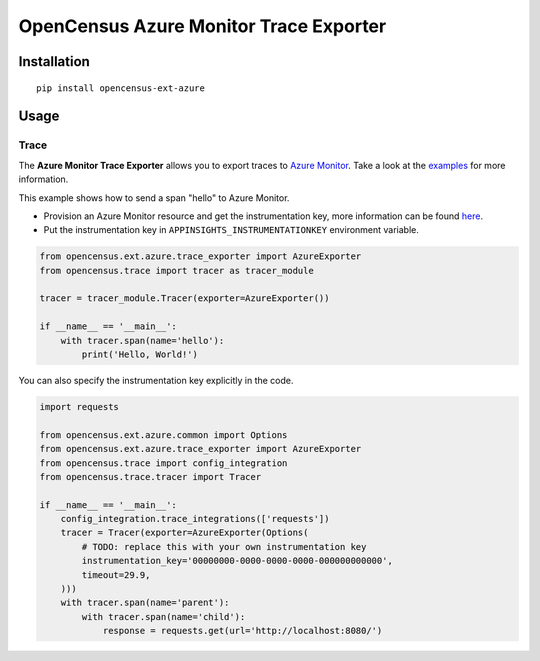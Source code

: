 OpenCensus Azure Monitor Trace Exporter
============================================================================

|pypi|

.. |pypi| image:: https://badge.fury.io/py/opencensus-ext-azure.svg
   :target: https://pypi.org/project/opencensus-ext-azure/

Installation
------------

::

    pip install opencensus-ext-azure

Usage
-----

Trace
~~~~~

The **Azure Monitor Trace Exporter** allows you to export traces to `Azure Monitor`_.
Take a look at the `examples <https://github.com/census-instrumentation/opencensus-python/tree/master/contrib/opencensus-ext-azure/examples>`_ for more information.

.. _Azure Monitor: https://docs.microsoft.com/azure/azure-monitor/

This example shows how to send a span "hello" to Azure Monitor.

* Provision an Azure Monitor resource and get the instrumentation key, more information can be found `here <https://docs.microsoft.com/azure/azure-monitor/app/create-new-resource>`_.
* Put the instrumentation key in ``APPINSIGHTS_INSTRUMENTATIONKEY`` environment variable.


.. code:: python

    from opencensus.ext.azure.trace_exporter import AzureExporter
    from opencensus.trace import tracer as tracer_module

    tracer = tracer_module.Tracer(exporter=AzureExporter())

    if __name__ == '__main__':
        with tracer.span(name='hello'):
            print('Hello, World!')

You can also specify the instrumentation key explicitly in the code.

.. code:: python

    import requests

    from opencensus.ext.azure.common import Options
    from opencensus.ext.azure.trace_exporter import AzureExporter
    from opencensus.trace import config_integration
    from opencensus.trace.tracer import Tracer

    if __name__ == '__main__':
        config_integration.trace_integrations(['requests'])
        tracer = Tracer(exporter=AzureExporter(Options(
            # TODO: replace this with your own instrumentation key
            instrumentation_key='00000000-0000-0000-0000-000000000000',
            timeout=29.9,
        )))
        with tracer.span(name='parent'):
            with tracer.span(name='child'):
                response = requests.get(url='http://localhost:8080/')
